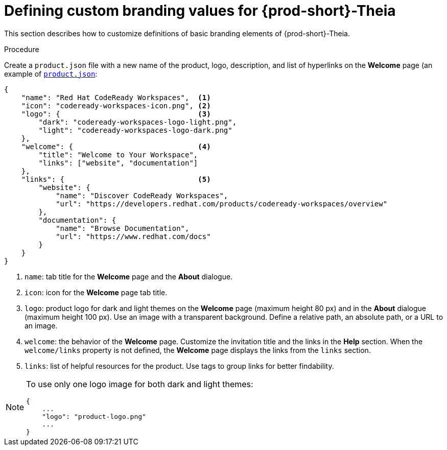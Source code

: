 [id="defining-custom-branding-values-for-{prod-id-short}-theia_{context}"]
= Defining custom branding values for {prod-short}-Theia

This section describes how to customize definitions of basic branding elements of {prod-short}-Theia.

.Procedure

Create a `product.json` file with a new name of the product, logo, description, and list of hyperlinks on the *Welcome* page (an example of link:https://github.com/che-samples/che-theia-branding-example/blob/master/branding/product.json[`product.json`]:

[source,json,attrs="nowrap"]
----
{
    "name": "Red Hat CodeReady Workspaces",  <1>
    "icon": "codeready-workspaces-icon.png", <2>
    "logo": {                                <3>
        "dark": "codeready-workspaces-logo-light.png",
        "light": "codeready-workspaces-logo-dark.png"
    },
    "welcome": {                             <4>
        "title": "Welcome to Your Workspace",
        "links": ["website", "documentation"]
    },
    "links": {                               <5>
        "website": {
            "name": "Discover CodeReady Workspaces",
            "url": "https://developers.redhat.com/products/codeready-workspaces/overview"
        },
        "documentation": {
            "name": "Browse Documentation",
            "url": "https://www.redhat.com/docs"
        }
    }
}
----
<1> `name`: tab title for the *Welcome* page and the *About* dialogue.
<2> `icon`: icon for the *Welcome* page tab title.
<3> `logo`: product logo for dark and light themes on the *Welcome* page (maximum height 80 px) and in the *About* dialogue (maximum height 100 px). Use an image with a transparent background. Define a relative path, an absolute path, or a URL to an image. 
<4> `welcome`: the behavior of the *Welcome* page. Customize the invitation title and the links in the *Help* section. When the `welcome/links` property is not defined, the *Welcome* page displays the links from the `links` section.
<5> `links`: list of helpful resources for the product. Use tags to group links for better findability.

[NOTE]
====
To use only one logo image for both dark and light themes:

[source,json,attrs="nowrap"]
----
{
    ...
    "logo": "product-logo.png"
    ...
}
----
====


////
.Additional resources
////
